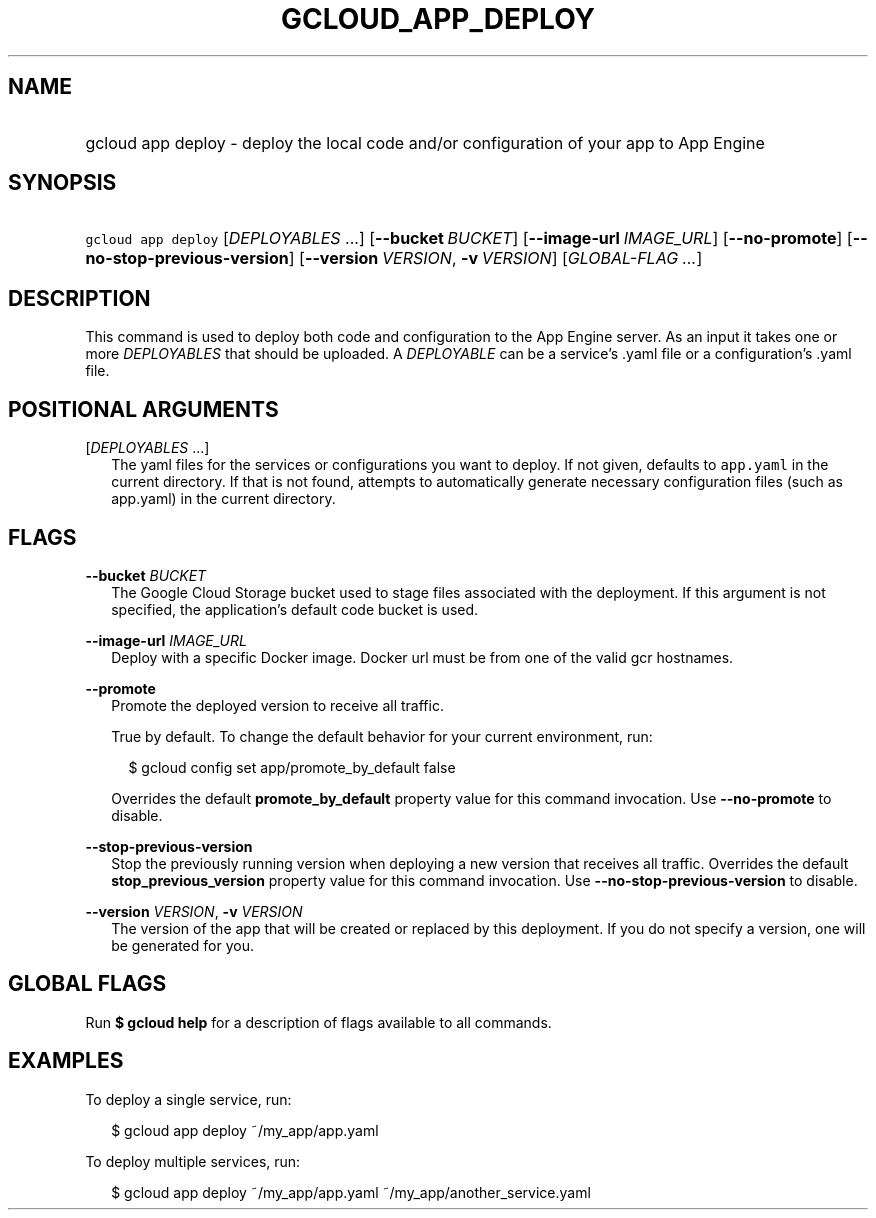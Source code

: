 
.TH "GCLOUD_APP_DEPLOY" 1



.SH "NAME"
.HP
gcloud app deploy \- deploy the local code and/or configuration of your app to App Engine



.SH "SYNOPSIS"
.HP
\f5gcloud app deploy\fR [\fIDEPLOYABLES\fR\ ...] [\fB\-\-bucket\fR\ \fIBUCKET\fR] [\fB\-\-image\-url\fR\ \fIIMAGE_URL\fR] [\fB\-\-no\-promote\fR] [\fB\-\-no\-stop\-previous\-version\fR] [\fB\-\-version\fR\ \fIVERSION\fR,\ \fB\-v\fR\ \fIVERSION\fR] [\fIGLOBAL\-FLAG\ ...\fR]



.SH "DESCRIPTION"

This command is used to deploy both code and configuration to the App Engine
server. As an input it takes one or more \f5\fIDEPLOYABLES\fR\fR that should be
uploaded. A \f5\fIDEPLOYABLE\fR\fR can be a service's .yaml file or a
configuration's .yaml file.



.SH "POSITIONAL ARGUMENTS"

[\fIDEPLOYABLES\fR ...]
.RS 2m
The yaml files for the services or configurations you want to deploy. If not
given, defaults to \f5app.yaml\fR in the current directory. If that is not
found, attempts to automatically generate necessary configuration files (such as
app.yaml) in the current directory.


.RE

.SH "FLAGS"

\fB\-\-bucket\fR \fIBUCKET\fR
.RS 2m
The Google Cloud Storage bucket used to stage files associated with the
deployment. If this argument is not specified, the application's default code
bucket is used.

.RE
\fB\-\-image\-url\fR \fIIMAGE_URL\fR
.RS 2m
Deploy with a specific Docker image. Docker url must be from one of the valid
gcr hostnames.

.RE
\fB\-\-promote\fR
.RS 2m
Promote the deployed version to receive all traffic.

True by default. To change the default behavior for your current environment,
run:

.RS 2m
$ gcloud config set app/promote_by_default false
.RE

Overrides the default \fBpromote_by_default\fR property value for this command
invocation. Use \fB\-\-no\-promote\fR to disable.

.RE
\fB\-\-stop\-previous\-version\fR
.RS 2m
Stop the previously running version when deploying a new version that receives
all traffic. Overrides the default \fBstop_previous_version\fR property value
for this command invocation. Use \fB\-\-no\-stop\-previous\-version\fR to
disable.

.RE
\fB\-\-version\fR \fIVERSION\fR, \fB\-v\fR \fIVERSION\fR
.RS 2m
The version of the app that will be created or replaced by this deployment. If
you do not specify a version, one will be generated for you.


.RE

.SH "GLOBAL FLAGS"

Run \fB$ gcloud help\fR for a description of flags available to all commands.



.SH "EXAMPLES"

To deploy a single service, run:

.RS 2m
$ gcloud app deploy ~/my_app/app.yaml
.RE

To deploy multiple services, run:

.RS 2m
$ gcloud app deploy ~/my_app/app.yaml ~/my_app/another_service.yaml
.RE
